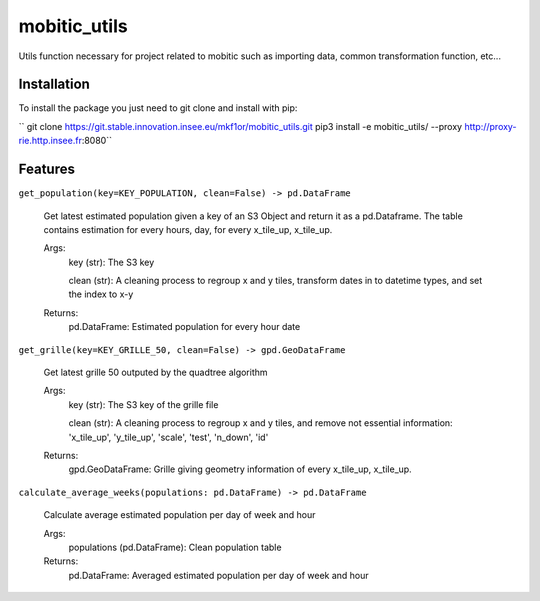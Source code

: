 =============
mobitic_utils
=============


.. image:: https://img.shields.io/pypi/v/mobitic_utils.svg
        :target: https://pypi.python.org/pypi/mobitic_utils

.. image:: https://img.shields.io/travis/haixuantao/mobitic_utils.svg
        :target: https://travis-ci.com/haixuantao/mobitic_utils

.. image:: https://readthedocs.org/projects/mobitic-utils/badge/?version=latest
        :target: https://mobitic-utils.readthedocs.io/en/latest/?badge=latest
        :alt: Documentation Status

Utils function necessary for project related to mobitic such as importing data, common transformation function, etc...

Installation
--------

To install the package you just need to git clone and install with pip:

``
git clone https://git.stable.innovation.insee.eu/mkf1or/mobitic_utils.git
pip3 install -e mobitic_utils/ --proxy http://proxy-rie.http.insee.fr:8080``

Features
--------

``get_population(key=KEY_POPULATION, clean=False) -> pd.DataFrame``

    Get latest estimated population given a key of an S3 Object and return it as a pd.Dataframe.
    The table contains estimation for every hours, day, for every x_tile_up, x_tile_up.

    Args:
        key (str): The S3 key
        
        clean (str): A cleaning process to regroup x and y tiles, 
        transform dates in to datetime types, and set the index to x-y

    Returns:
        pd.DataFrame: Estimated population for every hour date

``get_grille(key=KEY_GRILLE_50, clean=False) -> gpd.GeoDataFrame``

    Get latest grille 50 outputed by the quadtree algorithm

    Args:
        key (str): The S3 key of the grille file
        
        clean (str): A cleaning process to regroup x and y tiles, and remove not essential information: 'x_tile_up', 'y_tile_up', 'scale', 'test', 'n_down', 'id'

    Returns:
        gpd.GeoDataFrame: Grille giving geometry information of every x_tile_up, x_tile_up.

``calculate_average_weeks(populations: pd.DataFrame) -> pd.DataFrame``

    Calculate average estimated population per day of week and hour

    Args:
        populations (pd.DataFrame): Clean population table

    Returns:
        pd.DataFrame: Averaged estimated population per day of week and hour 
    
